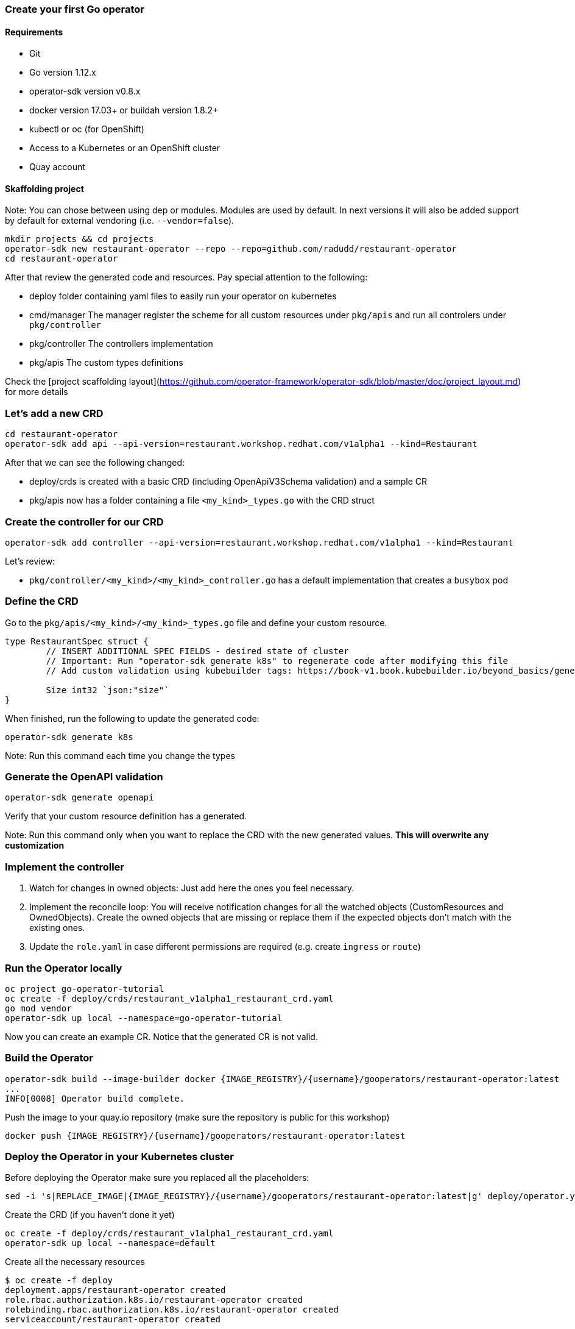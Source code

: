### Create your first Go operator

#### Requirements

* Git
* Go version 1.12.x
* operator-sdk version v0.8.x
* docker version 17.03+ or buildah version 1.8.2+
* kubectl or oc (for OpenShift)
* Access to a Kubernetes or an OpenShift cluster
* Quay account


#### Skaffolding project

Note: You can chose between using dep or modules. Modules are used by default. In next versions it will also be added support by default for external vendoring (i.e. `--vendor=false`).

```{bash}
mkdir projects && cd projects
operator-sdk new restaurant-operator --repo --repo=github.com/radudd/restaurant-operator
cd restaurant-operator
```

After that review the generated code and resources. Pay special attention to the following:

* deploy folder containing yaml files to easily run your operator on kubernetes
* cmd/manager The manager register the scheme for all custom resources under `pkg/apis` and run all controlers under `pkg/controller`
* pkg/controller The controllers implementation
* pkg/apis The custom types definitions

Check the [project scaffolding layout](https://github.com/operator-framework/operator-sdk/blob/master/doc/project_layout.md) for more details

### Let's add a new CRD

```{bash}
cd restaurant-operator
operator-sdk add api --api-version=restaurant.workshop.redhat.com/v1alpha1 --kind=Restaurant
```

After that we can see the following changed:

* deploy/crds is created with a basic CRD (including OpenApiV3Schema validation) and a sample CR
* pkg/apis now has a folder containing a file `<my_kind>_types.go` with the CRD struct

### Create the controller for our CRD

```{bash}
operator-sdk add controller --api-version=restaurant.workshop.redhat.com/v1alpha1 --kind=Restaurant
```

Let's review:

* `pkg/controller/<my_kind>/<my_kind>_controller.go` has a default implementation that creates a `busybox` pod

### Define the CRD

Go to the `pkg/apis/<my_kind>/<my_kind>_types.go` file and define your custom resource.

```
type RestaurantSpec struct {
	// INSERT ADDITIONAL SPEC FIELDS - desired state of cluster
	// Important: Run "operator-sdk generate k8s" to regenerate code after modifying this file
	// Add custom validation using kubebuilder tags: https://book-v1.book.kubebuilder.io/beyond_basics/generating_crd.html

	Size int32 `json:"size"`
}
```

When finished, run the following to update the generated code:

```{bash}
operator-sdk generate k8s
```

Note: Run this command each time you change the types

### Generate the OpenAPI validation

```{bash}
operator-sdk generate openapi
```

Verify that your custom resource definition has a generated.

Note: Run this command only when you want to replace the CRD with the new generated values. **This will overwrite any customization**

### Implement the controller

1. Watch for changes in owned objects: Just add here the ones you feel necessary.
1. Implement the reconcile loop: You will receive notification changes for all the watched objects (CustomResources and OwnedObjects). Create the owned objects that are missing or replace them if the expected objects don't match with the existing ones.
1. Update the `role.yaml` in case different permissions are required (e.g. create `ingress` or `route`)

### Run the Operator locally

```{bash}
oc project go-operator-tutorial
oc create -f deploy/crds/restaurant_v1alpha1_restaurant_crd.yaml
go mod vendor
operator-sdk up local --namespace=go-operator-tutorial
```

Now you can create an example CR. Notice that the generated CR is not valid.

### Build the Operator


```{bash}
operator-sdk build --image-builder docker {IMAGE_REGISTRY}/{username}/gooperators/restaurant-operator:latest
...
INFO[0008] Operator build complete.
```

Push the image to your quay.io repository (make sure the repository is public for this workshop)

```{bash}
docker push {IMAGE_REGISTRY}/{username}/gooperators/restaurant-operator:latest
```

### Deploy the Operator in your Kubernetes cluster

Before deploying the Operator make sure you replaced all the placeholders:

```{bash}
sed -i 's|REPLACE_IMAGE|{IMAGE_REGISTRY}/{username}/gooperators/restaurant-operator:latest|g' deploy/operator.yaml
```

Create the CRD (if you haven't done it yet)

```{bash}
oc create -f deploy/crds/restaurant_v1alpha1_restaurant_crd.yaml
operator-sdk up local --namespace=default
```

Create all the necessary resources

```{bash}
$ oc create -f deploy
deployment.apps/restaurant-operator created
role.rbac.authorization.k8s.io/restaurant-operator created
rolebinding.rbac.authorization.k8s.io/restaurant-operator created
serviceaccount/restaurant-operator created
```

Deploy the CR and check if the busybox pod is created by the operator

```
oc create -f deploy/crds/restaurant.workshop.redhat.com_v1alpha1_restaurant_cr.yaml                                       

oc get pods
```

## Advanced topics

* [Testing](Testing.md)
* [OLM integration](OLM.md)

## Useful commands

* To show which Kind belongs to which apiGroup.

```{bash}
$ oc api-resources
NAME                              SHORTNAMES   APIGROUP                         NAMESPACED   KIND
...
configmaps                        cm                                            true         ConfigMap
pods                              po                                            true         Pod
podtemplates                                                                    true         PodTemplate
deployments                       deploy       apps                             true         Deployment
ingresses                         ing          extensions                       true         Ingress
roles                                          rbac.authorization.k8s.io        true         Role
restaurants                                    restaurant.workshop.redhat.com   true         Restaurant
```

* To show all the Api Versions

```{bash}
$ oc api-versions
...
apps/v1
...
rbac.authorization.k8s.io/v1
rbac.authorization.k8s.io/v1beta1
restaurant.workshop.redhat.com/v1alpha1
...
v1
```
